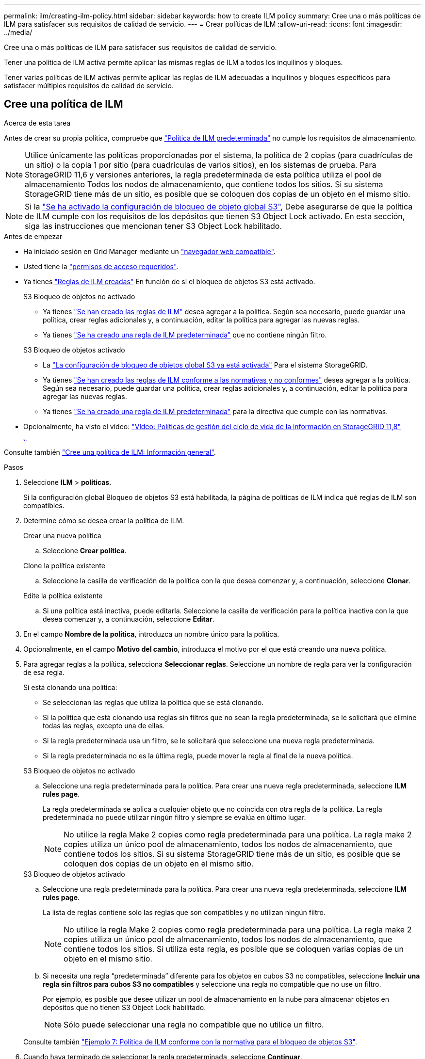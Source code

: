 ---
permalink: ilm/creating-ilm-policy.html 
sidebar: sidebar 
keywords: how to create ILM policy 
summary: Cree una o más políticas de ILM para satisfacer sus requisitos de calidad de servicio. 
---
= Crear políticas de ILM
:allow-uri-read: 
:icons: font
:imagesdir: ../media/


[role="lead"]
Cree una o más políticas de ILM para satisfacer sus requisitos de calidad de servicio.

Tener una política de ILM activa permite aplicar las mismas reglas de ILM a todos los inquilinos y bloques.

Tener varias políticas de ILM activas permite aplicar las reglas de ILM adecuadas a inquilinos y bloques específicos para satisfacer múltiples requisitos de calidad de servicio.



== Cree una política de ILM

.Acerca de esta tarea
Antes de crear su propia política, compruebe que link:ilm-policy-overview.html#default-ilm-policy["Política de ILM predeterminada"] no cumple los requisitos de almacenamiento.


NOTE: Utilice únicamente las políticas proporcionadas por el sistema, la política de 2 copias (para cuadrículas de un sitio) o la copia 1 por sitio (para cuadrículas de varios sitios), en los sistemas de prueba. Para StorageGRID 11,6 y versiones anteriores, la regla predeterminada de esta política utiliza el pool de almacenamiento Todos los nodos de almacenamiento, que contiene todos los sitios. Si su sistema StorageGRID tiene más de un sitio, es posible que se coloquen dos copias de un objeto en el mismo sitio.


NOTE: Si la link:enabling-s3-object-lock-globally.html["Se ha activado la configuración de bloqueo de objeto global S3"], Debe asegurarse de que la política de ILM cumple con los requisitos de los depósitos que tienen S3 Object Lock activado. En esta sección, siga las instrucciones que mencionan tener S3 Object Lock habilitado.

.Antes de empezar
* Ha iniciado sesión en Grid Manager mediante un link:../admin/web-browser-requirements.html["navegador web compatible"].
* Usted tiene la link:../admin/admin-group-permissions.html["permisos de acceso requeridos"].
* Ya tienes link:access-create-ilm-rule-wizard.html["Reglas de ILM creadas"] En función de si el bloqueo de objetos S3 está activado.
+
[role="tabbed-block"]
====
.S3 Bloqueo de objetos no activado
--
** Ya tienes link:what-ilm-rule-is.html["Se han creado las reglas de ILM"] desea agregar a la política. Según sea necesario, puede guardar una política, crear reglas adicionales y, a continuación, editar la política para agregar las nuevas reglas.
** Ya tienes link:creating-default-ilm-rule.html["Se ha creado una regla de ILM predeterminada"] que no contiene ningún filtro.


--
.S3 Bloqueo de objetos activado
--
** La link:enabling-s3-object-lock-globally.html["La configuración de bloqueo de objetos global S3 ya está activada"] Para el sistema StorageGRID.
** Ya tienes link:what-ilm-rule-is.html["Se han creado las reglas de ILM conforme a las normativas y no conformes"] desea agregar a la política. Según sea necesario, puede guardar una política, crear reglas adicionales y, a continuación, editar la política para agregar las nuevas reglas.
** Ya tienes link:creating-default-ilm-rule.html["Se ha creado una regla de ILM predeterminada"] para la directiva que cumple con las normativas.


--
====
* Opcionalmente, ha visto el vídeo: https://netapp.hosted.panopto.com/Panopto/Pages/Viewer.aspx?id=fb967139-e032-49ef-b529-b0ba00a7f0ad["Vídeo: Políticas de gestión del ciclo de vida de la información en StorageGRID 11,8"^]
+
[link=https://netapp.hosted.panopto.com/Panopto/Pages/Viewer.aspx?id=fb967139-e032-49ef-b529-b0ba00a7f0ad]
image::../media/video-screenshot-ilm-policies-118.png[Vídeo: Políticas de gestión del ciclo de vida de la información en StorageGRID 11,8]



Consulte también link:creating-ilm-policy.html["Cree una política de ILM: Información general"].

.Pasos
. Seleccione *ILM* > *políticas*.
+
Si la configuración global Bloqueo de objetos S3 está habilitada, la página de políticas de ILM indica qué reglas de ILM son compatibles.

. Determine cómo se desea crear la política de ILM.
+
[role="tabbed-block"]
====
.Crear una nueva política
--
.. Seleccione *Crear política*.


--
.Clone la política existente
--
.. Seleccione la casilla de verificación de la política con la que desea comenzar y, a continuación, seleccione *Clonar*.


--
.Edite la política existente
.. Si una política está inactiva, puede editarla. Seleccione la casilla de verificación para la política inactiva con la que desea comenzar y, a continuación, seleccione *Editar*.


====


. En el campo *Nombre de la política*, introduzca un nombre único para la política.
. Opcionalmente, en el campo *Motivo del cambio*, introduzca el motivo por el que está creando una nueva política.
. Para agregar reglas a la política, selecciona *Seleccionar reglas*. Seleccione un nombre de regla para ver la configuración de esa regla.
+
--
Si está clonando una política:

** Se seleccionan las reglas que utiliza la política que se está clonando.
** Si la política que está clonando usa reglas sin filtros que no sean la regla predeterminada, se le solicitará que elimine todas las reglas, excepto una de ellas.
** Si la regla predeterminada usa un filtro, se le solicitará que seleccione una nueva regla predeterminada.
** Si la regla predeterminada no es la última regla, puede mover la regla al final de la nueva política.


--
+
[role="tabbed-block"]
====
.S3 Bloqueo de objetos no activado
--
.. Seleccione una regla predeterminada para la política. Para crear una nueva regla predeterminada, seleccione *ILM rules page*.
+
La regla predeterminada se aplica a cualquier objeto que no coincida con otra regla de la política. La regla predeterminada no puede utilizar ningún filtro y siempre se evalúa en último lugar.

+

NOTE: No utilice la regla Make 2 copies como regla predeterminada para una política. La regla make 2 copies utiliza un único pool de almacenamiento, todos los nodos de almacenamiento, que contiene todos los sitios. Si su sistema StorageGRID tiene más de un sitio, es posible que se coloquen dos copias de un objeto en el mismo sitio.



--
.S3 Bloqueo de objetos activado
--
.. Seleccione una regla predeterminada para la política. Para crear una nueva regla predeterminada, seleccione *ILM rules page*.
+
La lista de reglas contiene solo las reglas que son compatibles y no utilizan ningún filtro.

+

NOTE: No utilice la regla Make 2 copies como regla predeterminada para una política. La regla make 2 copies utiliza un único pool de almacenamiento, todos los nodos de almacenamiento, que contiene todos los sitios. Si utiliza esta regla, es posible que se coloquen varias copias de un objeto en el mismo sitio.

.. Si necesita una regla “predeterminada” diferente para los objetos en cubos S3 no compatibles, seleccione *Incluir una regla sin filtros para cubos S3 no compatibles* y seleccione una regla no compatible que no use un filtro.
+
Por ejemplo, es posible que desee utilizar un pool de almacenamiento en la nube para almacenar objetos en depósitos que no tienen S3 Object Lock habilitado.

+

NOTE: Sólo puede seleccionar una regla no compatible que no utilice un filtro.



Consulte también link:example-7-compliant-ilm-policy-for-s3-object-lock.html["Ejemplo 7: Política de ILM conforme con la normativa para el bloqueo de objetos S3"].

--
====


. Cuando haya terminado de seleccionar la regla predeterminada, seleccione *Continuar*.
. Para el paso Otras reglas, seleccione cualquier otra regla que desee agregar a la política. Estas reglas utilizan al menos un filtro (cuenta de arrendatario, nombre de depósito, filtro avanzado o tiempo de referencia no actual). Luego selecciona *Seleccionar*.
+
La ventana Crear una política muestra ahora las reglas seleccionadas. La regla predeterminada está al final, con las demás reglas encima.

+
Si el bloqueo de objetos S3 está activado y también ha seleccionado una regla predeterminada no compatible, dicha regla se agrega como la segunda regla en la política.

+

NOTE: Aparece una advertencia si alguna regla no retiene los objetos para siempre. Al activar esta política, debe confirmar que desea que StorageGRID elimine objetos cuando transcurran las instrucciones de colocación de la regla por defecto (a menos que un ciclo de vida del depósito mantenga los objetos durante un período de tiempo más largo).

. Arrastre las filas de las reglas no predeterminadas para determinar el orden en el que se evaluarán estas reglas.
+
No puede mover la regla predeterminada. Si el bloqueo de objetos S3 está activado, tampoco puede mover la regla predeterminada no compatible si se ha seleccionado una.

+

NOTE: Debe confirmar que las reglas de ILM se encuentran en el orden correcto. Cuando se activa la directiva, las reglas del orden indicado evalúan los objetos nuevos y existentes, empezando por la parte superior.

. Según sea necesario, seleccione *Seleccionar reglas* para agregar o eliminar reglas.
. Cuando haya terminado, seleccione *Guardar*.
. Repita estos pasos para crear políticas de ILM adicionales.
. <<simulate-ilm-policy,Simule una política de gestión de la vida útil>>. Siempre debe simular una política antes de activarla para asegurarse de que funciona como se esperaba.




== Simular una política

Simule una política sobre objetos de prueba antes de activar la política y aplicarla a los datos de producción.

.Antes de empezar
* Conoce el bloque/clave-objeto de S3 o el contenedor/nombre-objeto Swift para cada objeto que desea probar.


.Pasos
. Use un cliente S3 o Swift o el link:../tenant/use-s3-console.html["S3 Consola"], ingerir los objetos necesarios para probar cada regla.
. En la página de políticas de ILM, seleccione la casilla de verificación de la política y, a continuación, seleccione *Simular*.
. En el campo *Object*, ingrese el S3 `bucket/object-key` O el Swift `container/object-name` para un objeto de prueba. Por ejemplo: `bucket-01/filename.png`.
. Si el control de versiones S3 está activado, opcionalmente introduzca un ID de versión para el objeto en el campo *ID de versión*.
. Seleccione *simular*.
. En la sección Resultados de Simulation, confirme que la regla correcta coincide con cada objeto.
. Para determinar qué pool de almacenamiento o perfil de código de borrado está en vigor, seleccione el nombre de la regla coincidente para ir a la página de detalles de regla.



CAUTION: Revise cualquier cambio en la ubicación de los objetos existentes replicados y con código de borrado. El cambio de la ubicación de un objeto existente podría dar lugar a problemas temporales de recursos cuando se evalúan e implementan las nuevas colocaciones.

.Resultados
Cualquier modificación de las reglas de la política se reflejará en los resultados de Simulation y mostrará la nueva coincidencia y la anterior. La ventana de política de simulación conserva los objetos que ha probado hasta que seleccione *Borrar todo* o el icono Eliminar image:../media/icon-x-to-remove.png["Icono Eliminar"] Para cada objeto de la lista de resultados de Simulation.

.Información relacionada
link:simulating-ilm-policy-examples.html["Ejemplo de simulaciones de políticas de ILM"]



== Activar una política

Cuando se activa una única nueva política de ILM, los objetos existentes y los objetos recién procesados se gestionan con esa política. Al activar varias políticas, las etiquetas de políticas de ILM asignadas a bloques determinan los objetos que se van a gestionar.

Antes de activar una nueva política:

. Simule la política para confirmar que se comporta como se espera.
. Revise cualquier cambio en la ubicación de los objetos existentes replicados y con código de borrado. El cambio de la ubicación de un objeto existente podría dar lugar a problemas temporales de recursos cuando se evalúan e implementan las nuevas colocaciones.



CAUTION: Los errores de un política de ILM pueden provocar la pérdida de datos irrecuperable.

.Acerca de esta tarea
Cuando activa una política de ILM, el sistema distribuye la nueva política a todos los nodos. Sin embargo, es posible que la nueva directiva activa no surta efecto hasta que todos los nodos de grid estén disponibles para recibir la nueva directiva. En algunos casos, el sistema espera implementar una nueva política activa para garantizar que los objetos de cuadrícula no se eliminen accidentalmente. Específicamente:

* Si realiza cambios en las políticas que *aumenten la redundancia o durabilidad de los datos*, esos cambios se implementarán inmediatamente. Por ejemplo, si activa una nueva política que incluye una regla de tres copias en lugar de una regla de dos copias, dicha política se implementará de forma inmediata porque aumenta la redundancia de datos.
* Si realiza cambios de política que *podrían disminuir la redundancia o durabilidad de los datos*, esos cambios no se implementarán hasta que todos los nodos de la red estén disponibles. Por ejemplo, si activa una nueva política que utiliza una regla de dos copias en lugar de una regla de tres copias, la nueva política aparecerá en la pestaña Política activa, pero no surtirá efecto hasta que todos los nodos estén en línea y disponibles.


.Pasos
Siga los pasos para activar una política o varias políticas:

[role="tabbed-block"]
====
.Active una política
--
Siga estos pasos si sólo tendrá una política activa. Si ya tiene una o más políticas activas y está activando políticas adicionales, siga los pasos para activar varias políticas.

. Cuando esté listo para activar una política, seleccione *ILM* > *Políticas*.
+
Alternativamente, puede activar una sola política desde la página *ILM* > *Etiquetas de política*.

. En la pestaña Políticas, seleccione la casilla de verificación de la política que desea activar y, a continuación, seleccione *Activar*.
. Siga el paso apropiado:
+
** Si un mensaje de advertencia le pide que confirme que desea activar la directiva, seleccione *Aceptar*.
** Si aparece un mensaje de advertencia que contiene detalles sobre la política:
+
... Revise los detalles para asegurarse de que la política gestionaría los datos según lo esperado.
... Si la regla predeterminada almacena objetos durante un número limitado de días, revise el diagrama de retención y, a continuación, escriba ese número de días en el cuadro de texto.
... Si la regla predeterminada almacena objetos para siempre, pero una o más reglas tienen retención limitada, escriba *sí* en el cuadro de texto.
... Seleccione *Activar política*.






--
.Activar varias políticas
--
Para activar varias políticas, debe crear etiquetas y asignar una política a cada etiqueta.


TIP: Cuando hay varias etiquetas en uso, si los inquilinos reasignan frecuentemente las etiquetas de política a los buckets, el rendimiento de los grid puede verse afectado. Si tiene inquilinos que no son de confianza, considere la posibilidad de usar solo la etiqueta predeterminada.

. Selecciona *ILM* > *Etiquetas de política*.
. Seleccione *Crear*.
. En el cuadro de diálogo Crear etiqueta de política, escriba un nombre de etiqueta y, opcionalmente, una descripción para la etiqueta.
+

NOTE: Los nombres y las descripciones de las etiquetas son visibles para los inquilinos. Elija valores que ayuden a los inquilinos a tomar una decisión informada al seleccionar etiquetas de política para asignarlas a sus bloques. Por ejemplo, si la política asignada suprimirá objetos después de un período de tiempo, podría comunicarlo en la descripción. No incluya información confidencial en estos campos.

. Seleccione *Crear etiqueta*.
. En la tabla de etiquetas de políticas de ILM, use el menú desplegable para seleccionar una política y asignarla.
. Si aparecen advertencias en la columna Limitaciones de política, seleccione *Ver detalles de política* para revisar la política.
. Asegúrese de que cada política gestionara los datos según lo previsto.
. Selecciona *Activar políticas asignadas*. O bien, seleccione *Borrar cambios* para eliminar la asignación de la política.
. En el cuadro de diálogo Activar políticas con nuevas etiquetas, revise las descripciones de cómo gestionarán los objetos cada etiqueta, política y regla. Realice los cambios necesarios para garantizar que las políticas gestionen los objetos según lo esperado.
. Cuando esté seguro de que desea activar las políticas, escriba *sí* en el cuadro de texto y, a continuación, seleccione *Activar políticas*.


--
====
.Información relacionada
link:example-6-changing-ilm-policy.html["Ejemplo 6: Cambiar una política de ILM"]

